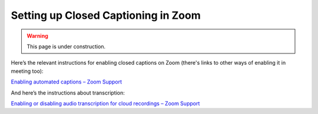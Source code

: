 ====================================
Setting up Closed Captioning in Zoom
====================================

.. warning::
   
   This page is under construction. 

Here’s the relevant instructions for enabling closed captions on Zoom (there's links to other ways of enabling it in meeting too):

`Enabling automated captions – Zoom Support <https://support.zoom.us/hc/en-us/articles/8158289360141-Enabling-automated-captions>`_


And here’s the instructions about transcription:

`Enabling or disabling audio transcription for cloud recordings – Zoom Support <https://support.zoom.us/hc/en-us/articles/4409311220621>`_

.. todo::

   Talk about translated captions


